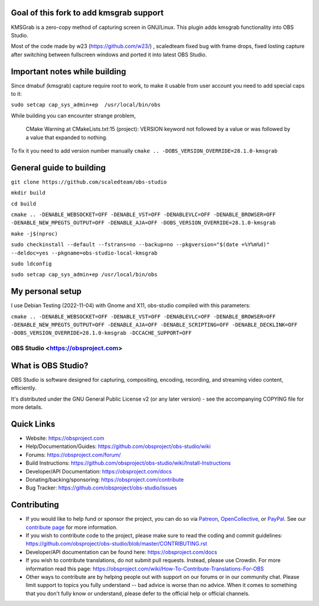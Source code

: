 Goal of this fork to add kmsgrab support
-------------------
KMSGrab is a zero-copy method of capturing screen in GNU/Linux. This plugin adds kmsgrab functionality into OBS Studio.

Most of the code made by w23 (https://github.com/w23/) , scaledteam fixed bug with frame drops, fixed losting capture after switching between fullscreen windows and ported it into latest OBS Studio.

Important notes while building
-------------------
Since dmabuf (kmsgrab) capture require root to work, to make it usable from user account you need to add special caps to it:

``sudo setcap cap_sys_admin+ep  /usr/local/bin/obs``

While building you can encounter strange problem, 

  CMake Warning at CMakeLists.txt:15 (project):
  VERSION keyword not followed by a value or was followed by a value that
  expanded to nothing.

To fix it you need to add version number manually
``cmake .. -DOBS_VERSION_OVERRIDE=28.1.0-kmsgrab``

General guide to building
-------------------
``git clone https://github.com/scaledteam/obs-studio``

``mkdir build``

``cd build``

``cmake .. -DENABLE_WEBSOCKET=OFF -DENABLE_VST=OFF -DENABLEVLC=OFF -DENABLE_BROWSER=OFF -DENABLE_NEW_MPEGTS_OUTPUT=OFF -DENABLE_AJA=OFF -DOBS_VERSION_OVERRIDE=28.1.0-kmsgrab``

``make -j$(nproc)``

``sudo checkinstall --default --fstrans=no --backup=no --pkgversion="$(date +%Y%m%d)" --deldoc=yes --pkgname=obs-studio-local-kmsgrab``

``sudo ldconfig``

``sudo setcap cap_sys_admin+ep /usr/local/bin/obs``

My personal setup
-------------------
I use Debian Testing (2022-11-04) with Gnome and X11, obs-studio compiled with this parameters:

``cmake .. -DENABLE_WEBSOCKET=OFF -DENABLE_VST=OFF -DENABLEVLC=OFF -DENABLE_BROWSER=OFF -DENABLE_NEW_MPEGTS_OUTPUT=OFF -DENABLE_AJA=OFF -DENABLE_SCRIPTING=OFF -DENABLE_DECKLINK=OFF -DOBS_VERSION_OVERRIDE=28.1.0-kmsgrab -DCCACHE_SUPPORT=OFF``


OBS Studio <https://obsproject.com>
===================================

.. image:: https://github.com/obsproject/obs-studio/actions/workflows/main.yml/badge.svg?branch=master&event=push
   :alt: OBS Studio Build Status - GitHub Actions
   :target: https://github.com/obsproject/obs-studio/actions/workflows/main.yml?query=event%3Apush+branch%3Amaster

.. image:: https://badges.crowdin.net/obs-studio/localized.svg
   :alt: OBS Studio Translation Project Progress
   :target: https://crowdin.com/project/obs-studio

.. image:: https://img.shields.io/discord/348973006581923840.svg?label=&logo=discord&logoColor=ffffff&color=7389D8&labelColor=6A7EC2
   :alt: OBS Studio Discord Server
   :target: https://obsproject.com/discord

What is OBS Studio?
-------------------

OBS Studio is software designed for capturing, compositing, encoding,
recording, and streaming video content, efficiently.

It's distributed under the GNU General Public License v2 (or any later
version) - see the accompanying COPYING file for more details.

Quick Links
-----------

- Website: https://obsproject.com

- Help/Documentation/Guides: https://github.com/obsproject/obs-studio/wiki

- Forums: https://obsproject.com/forum/

- Build Instructions: https://github.com/obsproject/obs-studio/wiki/Install-Instructions

- Developer/API Documentation: https://obsproject.com/docs

- Donating/backing/sponsoring: https://obsproject.com/contribute

- Bug Tracker: https://github.com/obsproject/obs-studio/issues

Contributing
------------

- If you would like to help fund or sponsor the project, you can do so
  via `Patreon <https://www.patreon.com/obsproject>`_, `OpenCollective
  <https://opencollective.com/obsproject>`_, or `PayPal
  <https://www.paypal.me/obsproject>`_.  See our `contribute page
  <https://obsproject.com/contribute>`_ for more information.

- If you wish to contribute code to the project, please make sure to
  read the coding and commit guidelines:
  https://github.com/obsproject/obs-studio/blob/master/CONTRIBUTING.rst

- Developer/API documentation can be found here:
  https://obsproject.com/docs

- If you wish to contribute translations, do not submit pull requests.
  Instead, please use Crowdin.  For more information read this page:
  https://obsproject.com/wiki/How-To-Contribute-Translations-For-OBS

- Other ways to contribute are by helping people out with support on
  our forums or in our community chat.  Please limit support to topics
  you fully understand -- bad advice is worse than no advice.  When it
  comes to something that you don't fully know or understand, please
  defer to the official help or official channels.
